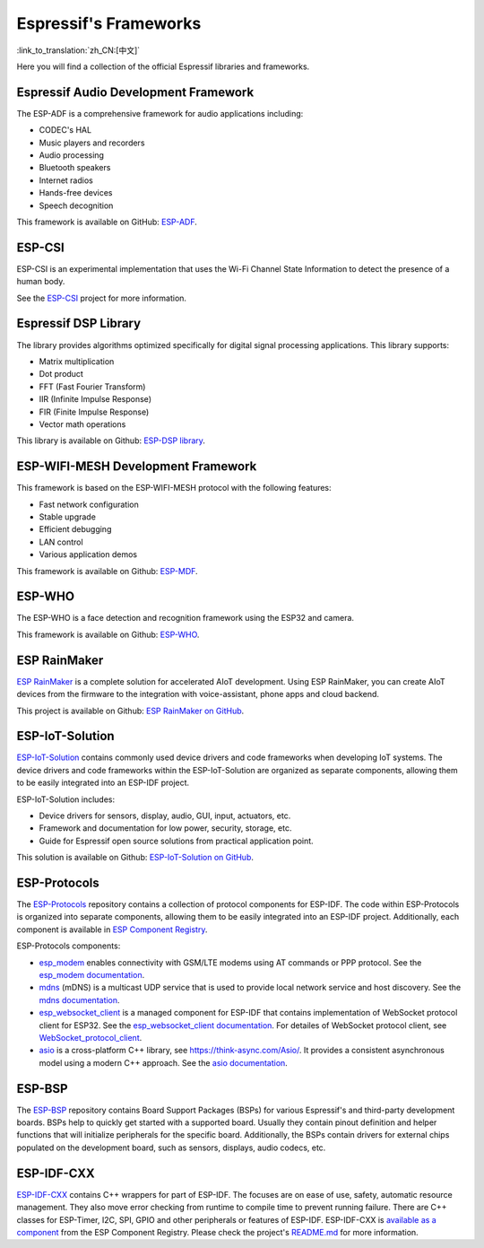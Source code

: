 Espressif's Frameworks
======================
:link_to_translation:`zh_CN:[中文]`

Here you will find a collection of the official Espressif libraries and frameworks.

Espressif Audio Development Framework
-------------------------------------

The ESP-ADF is a comprehensive framework for audio applications including:

* CODEC's HAL
* Music players and recorders
* Audio processing
* Bluetooth speakers
* Internet radios
* Hands-free devices
* Speech decognition

This framework is available on GitHub: `ESP-ADF <https://github.com/espressif/esp-adf>`_.

ESP-CSI
-------

ESP-CSI is an experimental implementation that uses the Wi-Fi Channel State Information to detect the presence of a human body.

See the `ESP-CSI <https://github.com/espressif/esp-csi>`_ project for more information.

Espressif DSP Library
---------------------

The library provides algorithms optimized specifically for digital signal processing applications. This library supports:

* Matrix multiplication
* Dot product
* FFT (Fast Fourier Transform)
* IIR (Infinite Impulse Response)
* FIR (Finite Impulse Response)
* Vector math operations

This library is available on Github: `ESP-DSP library <https://github.com/espressif/esp-dsp>`_.

ESP-WIFI-MESH Development Framework
-----------------------------------

This framework is based on the ESP-WIFI-MESH protocol with the following features:

* Fast network configuration
* Stable upgrade
* Efficient debugging
* LAN control
* Various application demos

This framework is available on Github: `ESP-MDF <https://github.com/espressif/esp-mdf>`_.

ESP-WHO
-------

The ESP-WHO is a face detection and recognition framework using the ESP32 and camera.

This framework is available on Github: `ESP-WHO <https://github.com/espressif/esp-who>`_.

ESP RainMaker
-------------

`ESP RainMaker <https://rainmaker.espressif.com/>`_ is a complete solution for accelerated AIoT development. Using ESP RainMaker, you can create AIoT devices from the firmware to the integration with voice-assistant, phone apps and cloud backend.

This project is available on Github: `ESP RainMaker on GitHub <https://github.com/espressif/esp-rainmaker>`_.

ESP-IoT-Solution
----------------

`ESP-IoT-Solution <https://docs.espressif.com/projects/espressif-esp-iot-solution/en/latest/>`_ contains commonly used device drivers and code frameworks when developing IoT systems. The device drivers and code frameworks within the ESP-IoT-Solution are organized as separate components, allowing them to be easily integrated into an ESP-IDF project.

ESP-IoT-Solution includes:

* Device drivers for sensors, display, audio, GUI, input, actuators, etc.
* Framework and documentation for low power, security, storage, etc.
* Guide for Espressif open source solutions from practical application point.

This solution is available on Github: `ESP-IoT-Solution on GitHub <https://github.com/espressif/esp-iot-solution>`_.


ESP-Protocols
-------------

The `ESP-Protocols <https://github.com/espressif/esp-protocols>`_ repository contains a collection of protocol components for ESP-IDF. The code within ESP-Protocols is organized into separate components, allowing them to be easily integrated into an ESP-IDF project. Additionally, each component is available in `ESP Component Registry <https://components.espressif.com/>`_.

ESP-Protocols components:

* `esp_modem <https://components.espressif.com/component/espressif/esp_modem>`_ enables connectivity with GSM/LTE modems using AT commands or PPP protocol. See the `esp_modem documentation <https://docs.espressif.com/projects/esp-protocols/esp_modem/docs/latest/index.html>`_.

* `mdns <https://components.espressif.com/component/espressif/mdns>`_ (mDNS) is a multicast UDP service that is used to provide local network service and host discovery. See the `mdns documentation <https://docs.espressif.com/projects/esp-protocols/mdns/docs/latest/en/index.html>`_.

* `esp_websocket_client <https://components.espressif.com/component/espressif/esp_websocket_client>`_ is a managed component for ESP-IDF that contains implementation of WebSocket protocol client for ESP32. See the `esp_websocket_client documentation <https://docs.espressif.com/projects/esp-protocols/esp_websocket_client/docs/latest/index.html>`_. For detailes of WebSocket protocol client, see `WebSocket_protocol_client <https://datatracker.ietf.org/doc/html/rfc6455>`_.

* `asio <https://components.espressif.com/component/espressif/asio>`_ is a cross-platform C++ library, see https://think-async.com/Asio/. It provides a consistent asynchronous model using a modern C++ approach. See the `asio documentation <https://docs.espressif.com/projects/esp-protocols/asio/docs/latest/index.html>`_.

ESP-BSP
-------

The `ESP-BSP <https://github.com/espressif/esp-bsp>`_ repository contains Board Support Packages (BSPs) for various Espressif's and third-party development boards. BSPs help to quickly get started with a supported board. Usually they contain pinout definition and helper functions that will initialize peripherals for the specific board. Additionally, the BSPs contain drivers for external chips populated on the development board, such as sensors, displays, audio codecs, etc.

ESP-IDF-CXX
-----------

`ESP-IDF-CXX <https://github.com/espressif/esp-idf-cxx>`_ contains C++ wrappers for part of ESP-IDF. The focuses are on ease of use, safety, automatic resource management. They also move error checking from runtime to compile time to prevent running failure. There are C++ classes for ESP-Timer, I2C, SPI, GPIO and other peripherals or features of ESP-IDF. ESP-IDF-CXX is `available as a component <https://components.espressif.com/components/espressif/esp-idf-cxx>`_ from the ESP Component Registry. Please check the project's `README.md <https://github.com/espressif/esp-idf-cxx/blob/main/README.md>`_ for more information.
